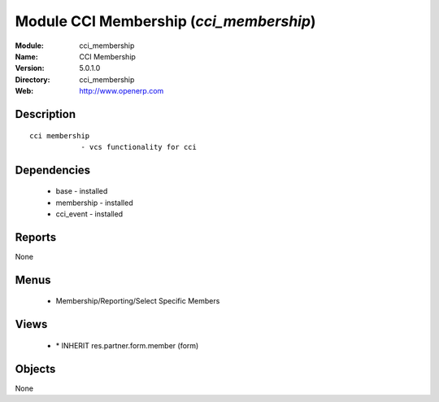 
Module CCI Membership (*cci_membership*)
========================================
:Module: cci_membership
:Name: CCI Membership
:Version: 5.0.1.0
:Directory: cci_membership
:Web: http://www.openerp.com

Description
-----------

::

  cci membership
              - vcs functionality for cci

Dependencies
------------

 * base - installed
 * membership - installed
 * cci_event - installed

Reports
-------

None


Menus
-------

 * Membership/Reporting/Select Specific Members

Views
-----

 * \* INHERIT res.partner.form.member (form)


Objects
-------

None
